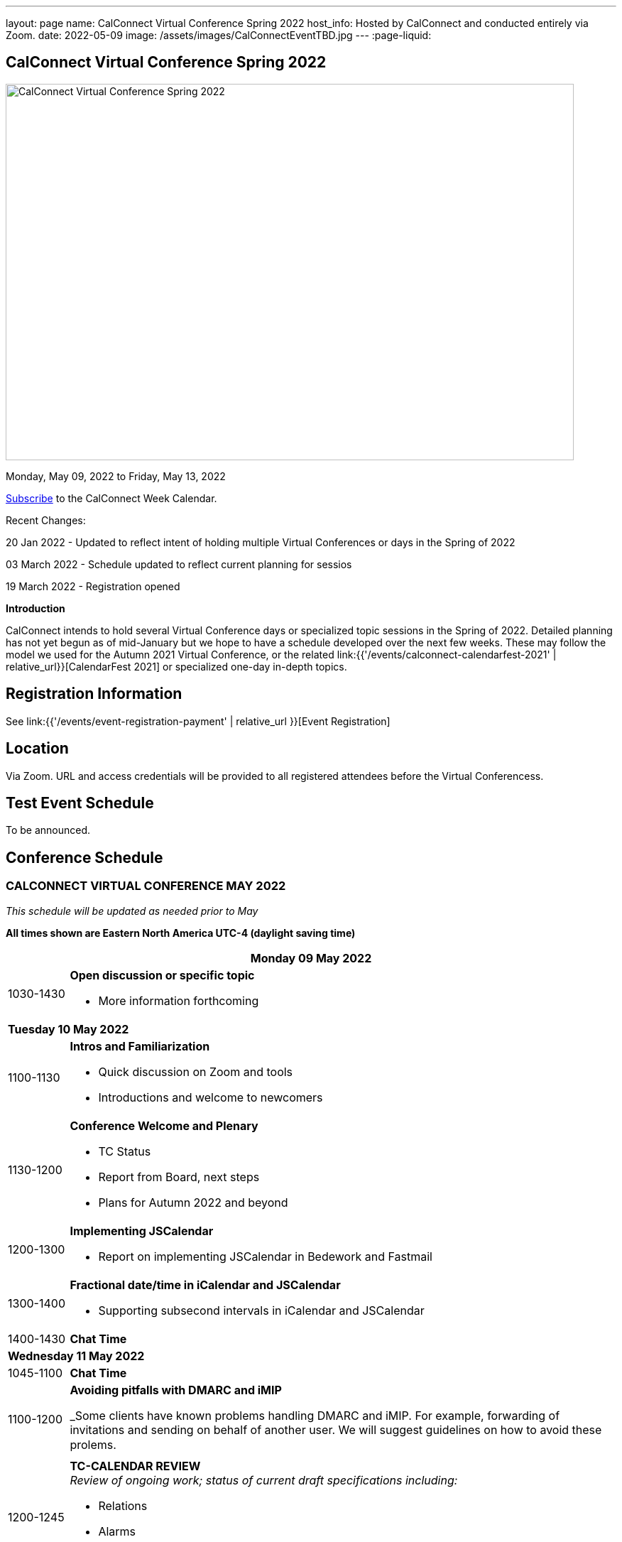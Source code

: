 ---
layout: page
name: CalConnect Virtual Conference Spring 2022
host_info: Hosted by CalConnect and conducted entirely via Zoom.
date: 2022-05-09
image: /assets/images/CalConnectEventTBD.jpg
---
:page-liquid:

== CalConnect Virtual Conference Spring 2022

image::{{'/assets/images/CalConnectEventTBD.jpg' | relative_url }}[CalConnect Virtual Conference Spring 2022,800,530]

Monday, May 09, 2022 to Friday, May 13, 2022

link:webcal://p48-calendars.icloud.com/published/2/lYLdmehfxPPXFJb6UG45eNn1BtQ_JuuKwVffIvBx6CoC3tu_6W3vy2rY-ntnnPP3CVNSbw2-_vcAuwlN7O51PZ3494ByL9Jod25b3LJg_C8[Subscribe] to the CalConnect Week Calendar.

Recent Changes:

20 Jan 2022 - Updated to reflect intent of holding multiple Virtual Conferences or days in the Spring of 2022

03 March 2022 - Schedule updated to reflect current planning for sessios

19 March 2022 - Registration opened

*Introduction*

CalConnect intends to hold several Virtual Conference days or specialized topic sessions in the Spring of 2022. Detailed planning has not yet begun as of mid-January but we hope to have a schedule developed over the next few weeks. These may follow the model we used for the Autumn 2021 Virtual Conference, or the related
link:{{'/events/calconnect-calendarfest-2021' | relative_url}}[CalendarFest 2021]
or specialized one-day in-depth topics.


[[registration]]
== Registration Information

See link:{{'/events/event-registration-payment' | relative_url }}[Event Registration]

[[location]]
== Location

Via Zoom. URL and access credentials will be provided to all registered attendees before the Virtual Conferencess.

[[transportation]]

[[lodging]]

[[test-schedule]]
== Test Event Schedule

To be announced.

[[conference-schedule]]
== Conference Schedule

=== CALCONNECT VIRTUAL CONFERENCE MAY 2022

_This schedule will be updated as needed prior to May_

*All times shown are Eastern North America UTC-4 (daylight saving time)*

[cols="1,9s"]
|===
2+| *Monday 09 May 2022*

| 1030-1430
a| *Open discussion or specific topic*

- More information forthcoming

2+| *Tuesday 10 May 2022*
| 1100-1130
a| *Intros and Familiarization*

- Quick discussion on Zoom and tools
- Introductions and welcome to newcomers

| 1130-1200
a| *Conference Welcome and Plenary*

- TC Status
- Report from Board, next steps
- Plans for Autumn 2022 and beyond

| 1200-1300
a| *Implementing JSCalendar*

- Report on implementing JSCalendar in Bedework and Fastmail

| 1300-1400
a| *Fractional date/time in iCalendar and JSCalendar*

- Supporting subsecond intervals in iCalendar and JSCalendar

| 1400-1430 | *Chat Time*
2+| *Wednesday 11 May 2022*
| 1045-1100 | *Chat Time*
| 1100-1200
a| *Avoiding pitfalls with DMARC and iMIP*

_Some clients have known problems handling DMARC and iMIP. For example, forwarding of invitations and sending on behalf of another user. We will suggest guidelines on how to avoid these prolems.

| 1200-1245
a| *TC-CALENDAR REVIEW* +
_Review of ongoing work; status of current draft specifications including:_

* Relations
* Alarms
* Event Publication

| 1245-1330
a| *Review of the current status of VPOLL*

_Having the relations RFC published it is time to review VPOLL again

| 1330-1400 | *BoF*
| 1400-1430 | *Chat Time*
2+| *Thursday 12 May 2022 - Open Day for scheduling*
2+| *Friday 13 May 2022*
| 0100-0200
a| *TC-LOCALIZATION, TC-VCARD and ISO/TC 211*

_Presentations and discussion_

| 0200-0300
a| *TC-DATETIME and ISO/TC 154 WG 5*

_Presentations and discussion_

| 0300-0430
a| *JMAP and JSCalendar/JSContacts Joint Session with IETF CALEXT and JMAP WGs*

_Joint public working group call with IETF CALEXT and JMAP working groups_

|===